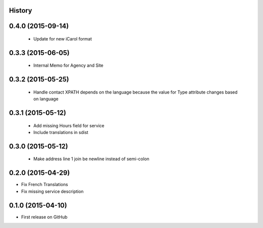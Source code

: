 .. :changelog:

History
-------

0.4.0 (2015-09-14)
---------------------

 * Update for new iCarol format

0.3.3 (2015-06-05)
---------------------

 * Internal Memo for Agency and Site

0.3.2 (2015-05-25)
---------------------

 * Handle contact XPATH depends on the language because the value for Type
   attribute changes based on language

0.3.1 (2015-05-12)
---------------------

 * Add missing Hours field for service
 * Include translations in sdist

0.3.0 (2015-05-12)
---------------------

 * Make address line 1 join be newline instead of semi-colon

0.2.0 (2015-04-29)
---------------------

* Fix French Translations
* Fix missing service description


0.1.0 (2015-04-10)
---------------------

* First release on GitHub
